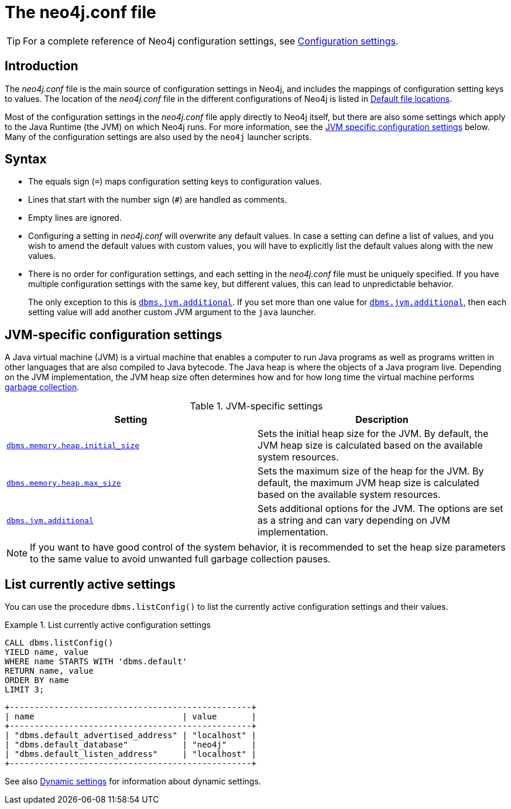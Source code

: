 [[neo4j-conf]]
= The neo4j.conf file
:description: Introduction of the _neo4j.conf_ file, and its syntax. 

[TIP]
====
For a complete reference of Neo4j configuration settings, see xref:reference/configuration-settings.adoc[Configuration settings].
====

[[neo4j-conf-introduction]]
== Introduction

The _neo4j.conf_ file is the main source of configuration settings in Neo4j, and includes the mappings of configuration setting keys to values.
The location of the _neo4j.conf_ file in the different configurations of Neo4j is listed in xref:configuration/file-locations.adoc#table-file-locations[Default file locations].

Most of the configuration settings in the _neo4j.conf_ file apply directly to Neo4j itself, but there are also some settings which apply to the Java Runtime (the JVM) on which Neo4j runs.
For more information, see the xref:configuration/neo4j-conf.adoc#neo4j-conf-JVM[JVM specific configuration settings] below.
Many of the configuration settings are also used by the `neo4j` launcher scripts.


[[neo4j-conf-syntax]]
== Syntax

* The equals sign (`=`) maps configuration setting keys to configuration values.
* Lines that start with the number sign (`#`) are handled as comments.
* Empty lines are ignored.
* Configuring a setting in _neo4j.conf_ will overwrite any default values.
In case a setting can define a list of values, and you wish to amend the default values with custom values, you will have to explicitly list the default values along with the new values.
* There is no order for configuration settings, and each setting in the _neo4j.conf_ file must be uniquely specified.
If you have multiple configuration settings with the same key, but different values, this can lead to unpredictable behavior.
+
The only exception to this is `xref:reference/configuration-settings.adoc#config_dbms.jvm.additional[dbms.jvm.additional]`.
If you set more than one value for `xref:reference/configuration-settings.adoc#config_dbms.jvm.additional[dbms.jvm.additional]`, then each setting value will add another custom JVM argument to the `java` launcher.


[[neo4j-conf-JVM]]
== JVM-specific configuration settings

A Java virtual machine (JVM) is a virtual machine that enables a computer to run Java programs as well as programs written in other languages that are also compiled to Java bytecode.
The Java heap is where the objects of a Java program live.
Depending on the JVM implementation, the JVM heap size often determines how and for how long time the virtual machine performs xref:performance/gc-tuning.adoc[garbage collection].

[[table-JVM-conf]]
.JVM-specific settings
[cols="2", options="header"]
|===
| Setting
| Description

| `xref:reference/configuration-settings.adoc#config_dbms.memory.heap.initial_size[dbms.memory.heap.initial_size]`
| Sets the initial heap size for the JVM.
By default, the JVM heap size is calculated based on the available system resources.

| `xref:reference/configuration-settings.adoc#config_dbms.memory.heap.max_size[dbms.memory.heap.max_size]`
| Sets the maximum size of the heap for the JVM.
By default, the maximum JVM heap size is calculated based on the available system resources.

| `xref:reference/configuration-settings.adoc#config_dbms.jvm.additional[dbms.jvm.additional]`
| Sets additional options for the JVM.
The options are set as a string and can vary depending on JVM implementation.
|===

[NOTE]
If you want to have good control of the system behavior, it is recommended to set the heap size parameters to the same value to avoid unwanted full garbage collection pauses.


[[neo4j-conf-current-settings]]
== List currently active settings

You can use the procedure `dbms.listConfig()` to list the currently active configuration settings and their values.

.List currently active configuration settings
====

[source, cypher]
----
CALL dbms.listConfig()
YIELD name, value
WHERE name STARTS WITH 'dbms.default'
RETURN name, value
ORDER BY name
LIMIT 3;
----

[queryresult]
----
+-------------------------------------------------+
| name                              | value       |
+-------------------------------------------------+
| "dbms.default_advertised_address" | "localhost" |
| "dbms.default_database"           | "neo4j"     |
| "dbms.default_listen_address"     | "localhost" |
+-------------------------------------------------+
----
====

See also xref:configuration/dynamic-settings.adoc[Dynamic settings] for information about dynamic settings.
